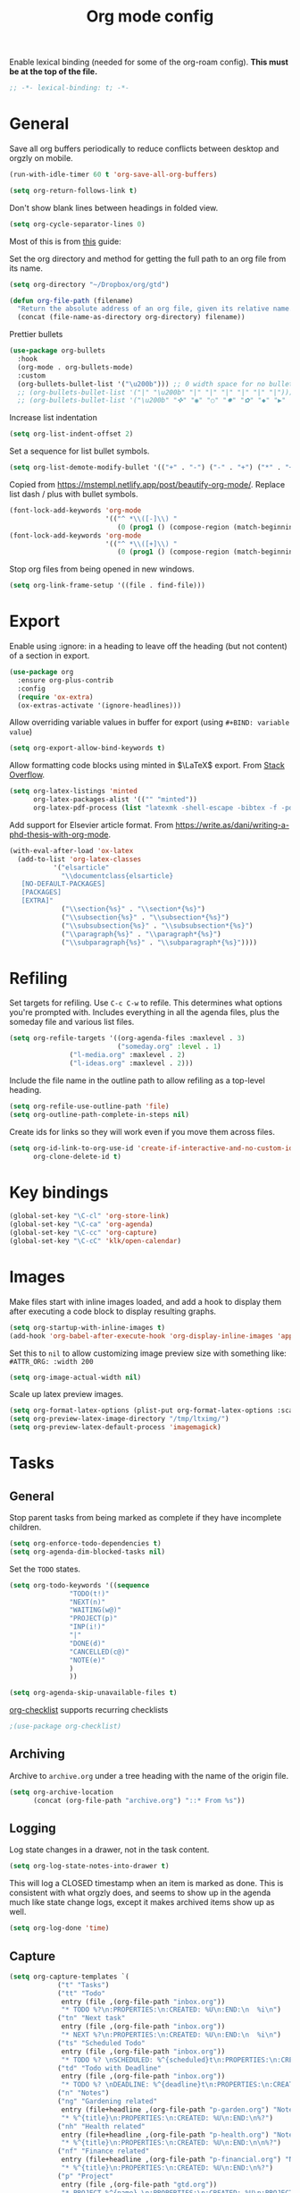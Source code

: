 #+TITLE: Org mode config
#+DESCRIPTION: Configuration for org-mode
#+LANGUAGE: en
#+PROPERTY: header-args    :results silent
Enable lexical binding (needed for some of the org-roam config). *This must be at the top of the file.*
#+BEGIN_SRC emacs-lisp
;; -*- lexical-binding: t; -*-
#+END_SRC

* General

Save all org buffers periodically to reduce conflicts between desktop and orgzly on mobile.
#+BEGIN_SRC emacs-lisp
(run-with-idle-timer 60 t 'org-save-all-org-buffers)
#+END_SRC

#+BEGIN_SRC emacs-lisp
(setq org-return-follows-link t)
#+END_SRC

Don't show blank lines between headings in folded view.
#+BEGIN_SRC emacs-lisp
(setq org-cycle-separator-lines 0)
#+END_SRC

Most of this is from [[https://emacs.cafe/emacs/orgmode/gtd/2017/06/30/orgmode-gtd.html][this]] guide:

Set the org directory and method for getting the full path to an org file from its name.
#+BEGIN_SRC emacs-lisp
(setq org-directory "~/Dropbox/org/gtd")

(defun org-file-path (filename)
  "Return the absolute address of an org file, given its relative name."
  (concat (file-name-as-directory org-directory) filename))
#+END_SRC

Prettier bullets
#+BEGIN_SRC emacs-lisp
  (use-package org-bullets
    :hook
    (org-mode . org-bullets-mode)
    :custom
    (org-bullets-bullet-list '("\u200b"))) ;; 0 width space for no bullets
    ;; (org-bullets-bullet-list '("|" "\u200b" "|" "|" "|" "|" "|" "|"))) ;; vertical bar
    ;; (org-bullets-bullet-list '("\u200b" "✜" "◉" "○" "✸" "✿" "◆" "▶" "✸")))
#+END_SRC

Increase list indentation
#+BEGIN_SRC emacs-lisp
(setq org-list-indent-offset 2)
#+END_SRC

Set a sequence for list bullet symbols.
#+BEGIN_SRC emacs-lisp
(setq org-list-demote-modify-bullet '(("+" . "-") ("-" . "+") ("*" . "+")))
#+END_SRC

Copied from https://mstempl.netlify.app/post/beautify-org-mode/. Replace list dash / plus with bullet symbols.
#+BEGIN_SRC emacs-lisp
(font-lock-add-keywords 'org-mode
                        '(("^ *\\([-]\\) "
                           (0 (prog1 () (compose-region (match-beginning 1) (match-end 1) "•"))))))
(font-lock-add-keywords 'org-mode
                        '(("^ *\\([+]\\) "
                           (0 (prog1 () (compose-region (match-beginning 1) (match-end 1) "◦"))))))
#+END_SRC

Stop org files from being opened in new windows.
#+BEGIN_SRC emacs-lisp
(setq org-link-frame-setup '((file . find-file)))
#+END_SRC

* COMMENT Indentation
Don't use this because it causes problems with scrolling over large images.

Indent org files by default
#+BEGIN_SRC emacs-lisp
(setq org-startup-indented t)
#+END_SRC

#+BEGIN_SRC emacs-lisp
(use-package org-visual-indent
  :straight (org-visual-outline :type git :host github :repo "legalnonsense/org-visual-outline")
  :config
  (setq org-visual-indent-color-indent '((1 (:background "darkgray" :foreground "darkgray" :height .1))))
  (org-visual-indent-mode))
#+END_SRC

* Export
Enable using :ignore: in a heading to leave off the heading (but not content) of a section in export.
#+BEGIN_SRC emacs-lisp
(use-package org
  :ensure org-plus-contrib
  :config
  (require 'ox-extra)
  (ox-extras-activate '(ignore-headlines)))
#+END_SRC

Allow overriding variable values in buffer for export (using =#+BIND: variable value=)
#+BEGIN_SRC emacs-lisp
(setq org-export-allow-bind-keywords t)
#+END_SRC

Allow formatting code blocks using minted in $\LaTeX$ export. From [[https://stackoverflow.com/questions/46438516/how-to-encapsualte-code-blocks-into-a-frame-when-exporting-to-pdf/60396939#60396939][Stack Overflow]].
#+BEGIN_SRC emacs-lisp
(setq org-latex-listings 'minted
      org-latex-packages-alist '(("" "minted"))
      org-latex-pdf-process (list "latexmk -shell-escape -bibtex -f -pdf %f"))
#+END_SRC

Add support for Elsevier article format. From https://write.as/dani/writing-a-phd-thesis-with-org-mode.
#+BEGIN_SRC emacs-lisp
(with-eval-after-load 'ox-latex
  (add-to-list 'org-latex-classes
		   '("elsarticle"
		     "\\documentclass{elsarticle}
   [NO-DEFAULT-PACKAGES]
   [PACKAGES]
   [EXTRA]"
		     ("\\section{%s}" . "\\section*{%s}")
		     ("\\subsection{%s}" . "\\subsection*{%s}")
		     ("\\subsubsection{%s}" . "\\subsubsection*{%s}")
		     ("\\paragraph{%s}" . "\\paragraph*{%s}")
		     ("\\subparagraph{%s}" . "\\subparagraph*{%s}"))))
#+END_SRC

* Refiling
Set targets for refiling. Use =C-c C-w= to refile. This determines what options you're prompted with. Includes everything in all the agenda files, plus the someday file and various list files.
#+BEGIN_SRC emacs-lisp
(setq org-refile-targets '((org-agenda-files :maxlevel . 3)
                           ("someday.org" :level . 1)
			   ("l-media.org" :maxlevel . 2)
			   ("l-ideas.org" :maxlevel . 2)))
#+END_SRC

Include the file name in the outline path to allow refiling as a top-level heading.
#+BEGIN_SRC emacs-lisp
(setq org-refile-use-outline-path 'file)
(setq org-outline-path-complete-in-steps nil)
#+END_SRC

Create ids for links so they will work even if you move them across files.
#+BEGIN_SRC emacs-lisp
(setq org-id-link-to-org-use-id 'create-if-interactive-and-no-custom-id
      org-clone-delete-id t)
#+END_SRC

* Key bindings
#+BEGIN_SRC emacs-lisp
(global-set-key "\C-cl" 'org-store-link)
(global-set-key "\C-ca" 'org-agenda)
(global-set-key "\C-cc" 'org-capture)
(global-set-key "\C-cC" 'klk/open-calendar)
#+END_SRC

* Images
Make files start with inline images loaded, and add a hook to display them after executing a code block to display resulting graphs.
#+BEGIN_SRC emacs-lisp
(setq org-startup-with-inline-images t)
(add-hook 'org-babel-after-execute-hook 'org-display-inline-images 'append)
#+END_SRC

Set this to =nil= to allow customizing image preview size with something like:
=#ATTR_ORG: :width 200=
#+BEGIN_SRC emacs-lisp
(setq org-image-actual-width nil)
#+END_SRC

Scale up latex preview images.
#+BEGIN_SRC emacs-lisp
(setq org-format-latex-options (plist-put org-format-latex-options :scale 1.7))
(setq org-preview-latex-image-directory "/tmp/ltximg/")
(setq org-preview-latex-default-process 'imagemagick)
#+END_SRC

* Tasks

** General
Stop parent tasks from being marked as complete if they have incomplete children.
#+BEGIN_SRC emacs-lisp
(setq org-enforce-todo-dependencies t)
(setq org-agenda-dim-blocked-tasks nil)
#+END_SRC

Set the =TODO= states.
#+BEGIN_SRC emacs-lisp
(setq org-todo-keywords '((sequence
			   "TODO(t!)"
			   "NEXT(n)"
			   "WAITING(w@)"
			   "PROJECT(p)"
			   "INP(i!)"
			   "|"
			   "DONE(d)"
			   "CANCELLED(c@)"
			   "NOTE(e)"
			   )
			   ))
#+END_SRC

#+BEGIN_SRC emacs-lisp
(setq org-agenda-skip-unavailable-files t)
#+END_SRC

[[https://orgmode.org/worg/org-contrib/org-checklist.html][org-checklist]] supports recurring checklists
#+BEGIN_SRC emacs-lisp
;(use-package org-checklist)
#+END_SRC

** Archiving
   Archive to =archive.org= under a tree heading with the name of the origin file.
#+BEGIN_SRC emacs-lisp
  (setq org-archive-location
        (concat (org-file-path "archive.org") "::* From %s"))
#+END_SRC

** Logging
 Log state changes in a drawer, not in the task content.
 #+BEGIN_SRC emacs-lisp
 (setq org-log-state-notes-into-drawer t)
 #+END_SRC

 This will log a CLOSED timestamp when an item is marked as done. This is consistent with what orgzly does, and seems to show up in the agenda much like state change logs, except it makes archived items show up as well.
 #+BEGIN_SRC emacs-lisp
 (setq org-log-done 'time)
 #+END_SRC

** Capture
#+BEGIN_SRC emacs-lisp
(setq org-capture-templates `(
			("t" "Tasks")
			("tt" "Todo"
			 entry (file ,(org-file-path "inbox.org"))
			 "* TODO %?\n:PROPERTIES:\n:CREATED: %U\n:END:\n  %i\n")
			("tn" "Next task"
			 entry (file ,(org-file-path "inbox.org"))
			 "* NEXT %?\n:PROPERTIES:\n:CREATED: %U\n:END:\n  %i\n")
			("ts" "Scheduled Todo"
			 entry (file ,(org-file-path "inbox.org"))
			 "* TODO %? \nSCHEDULED: %^{scheduled}t\n:PROPERTIES:\n:CREATED: %U\n:END:\n  %i\n")
			("td" "Todo with Deadline"
			 entry (file ,(org-file-path "inbox.org"))
			 "* TODO %? \nDEADLINE: %^{deadline}t\n:PROPERTIES:\n:CREATED: %U\n:END:\n  %i\n")
			("n" "Notes")
			("ng" "Gardening related"
			 entry (file+headline ,(org-file-path "p-garden.org") "Notes")
			 "* %^{title}\n:PROPERTIES:\n:CREATED: %U\n:END:\n%?")
			("nh" "Health related"
			 entry (file+headline ,(org-file-path "p-health.org") "Notes")
			 "* %^{title}\n:PROPERTIES:\n:CREATED: %U\n:END:\n\n%?")
			("nf" "Finance related"
			 entry (file+headline ,(org-file-path "p-financial.org") "Notes")
			 "* %^{title}\n:PROPERTIES:\n:CREATED: %U\n:END:\n%?")
			("p" "Project"
			 entry (file ,(org-file-path "gtd.org"))
			 "* PROJECT %^{name} \n:PROPERTIES:\n:CREATED: %U\n:PROJECT: %\\1\n:OUTCOME: %?\n:END:\n")
			("T" "Troubleshooting"
			 entry (file ,(org-file-path "troubleshooting.org"))
			 "* %^{problem} \n:PROPERTIES:\n:CREATED: %U\n:END:\n** Solution\n%^{solution}\n** Details\n%?")
			("w" "Weekly" entry
			 (file ,(org-file-path "journal/weekly2022.org"))
			 "** Week %^{week number}
[[file:~/Dropbox/org/roam/dailies/%^{start of week (yyyymmdd).org}]]
,*** Goals / priorities :goals:
- %?
,*** Review :weekly:
,*** Key Ideas :keyideas:\n")
			("m" "Monthly" entry
			 (file ,(org-file-path "journal/weekly2022.org"))
			 "* %^{month}
,** %\\1 Goals / priorities :goals:
- %?
,** %\\1 Review :monthly:
,** %\\1 Key Ideas :monthlykeyideas:
,** %\\1 Highlights :highlights:\n" :empty-lines 1)
			("a" "Accomplishments" entry
			 (file+olp+datetree ,(org-file-path "accomplishments.org"))
			 "* %?")
			("D" "Daily" entry
			 (file+olp+datetree ,(org-file-path "journal/daily.org"))
			 "* NOTE %? \nSCHEDULED: %t\nCLOSED: %t")
			("N" "Daily Note" entry
			 (file+olp+datetree ,(org-file-path "journal/daily.org"))
			 "* NOTE %? \nSCHEDULED: %^{Date}t\nCLOSED: %^{Same date again}t")
			))
#+END_SRC

** Agenda
Make agenda full screen.
#+BEGIN_SRC emacs-lisp
(add-hook 'org-agenda-finalize-hook (lambda () (delete-other-windows)))
#+END_SRC

Some agenda view tweaks.
#+BEGIN_SRC emacs-lisp
(setq org-agenda-skip-scheduled-if-done t)
(setq org-agenda-skip-deadline-if-done t)
(setq org-agenda-include-deadlines t)
(setq org-agenda-start-with-log-mode t)
(setq org-deadline-warning-days 7)
#+END_SRC

Set files to be included in the agenda. Includes archive because I like to see old completed tasks in the agenda, and also =daily.org= because I want to show my one-line daily summaries in the agenda.
#+BEGIN_SRC emacs-lisp
(setq org-agenda-files `(,(org-file-path "inbox.org")
			 ,(org-file-path "mobile inbox.org")
			 ,(org-file-path "gtd.org")
			 ,(org-file-path "work.org")
			 ,(org-file-path "recurring.org")
			 ,(org-file-path "archive.org")
			 ,(org-file-path "school.org")
			 ,(org-file-path "p-financial.org")
			 ,(org-file-path "p-health.org")
			 ,(org-file-path "p-garden.org")
			 ,(org-file-path "journal/daily.org")))
#+END_SRC

Super Agenda
#+BEGIN_SRC emacs-lisp
(use-package org-super-agenda
  :config
  (org-super-agenda-mode t))
(require 'org-habit)
#+END_SRC

#+BEGIN_SRC emacs-lisp
(defun timestamp-in-n-days (n)
  "Get the timestamp of n days in the future."
  (format-time-string "%Y-%m-%d" (time-add (* 3600 24 n) (current-time))))

(setq org-agenda-custom-commands
      (list
       (quote
	("d" "Daily Agenda"
	 (
	  (
	   agenda "" ((org-agenda-span 'day)
		      (org-agenda-log-mode-items '(closed clock state))
		      (org-agenda-prefix-format "  %?-12t% s")
		      (org-super-agenda-groups
		       '(
			 (:name "⏰ Calendar" :time-grid t)
			 (:name "☆ Important" :priority "A")
			 (:name "⚠ Overdue!" :deadline past :and (:scheduled past :not (:habit t)))
			 (:name "☆ Due" :and (:deadline today :not (:habit t)))
			 (:auto-property "Project")
			 (:auto-category)
			 (:name "Misc. Scheduled" :and (:scheduled today :not (:habit t)))
			 (:name "📌 Routines" :and (:habit t :category "recurring" :tag "habit"))
			 (:name "📌 Chores" :and (:habit t :category "recurring" :tag "chore"))
			 ))
		      ))
	  )))
       (quote
	("x" "Daily Agenda"
	 (
	  (
	   agenda "" (
		      (org-agenda-span 'day)
		      (org-agenda-overriding-header "Today")
		      (org-agenda-log-mode-items '(closed clock state))
		      (org-agenda-prefix-format "  %?-12t% s")
		      (org-super-agenda-groups
		       '((:name "⏰ Calendar" :time-grid t)
			 (:name "☆ Important" :priority "A")
			 (:name "⚠ Overdue!" :deadline past :and (:scheduled past :not (:habit t)))
			 (:name "Scheduled Today" :scheduled today)
			 (:auto-property "Project")
			 (:auto-category)
			 (:name "☆ Due" :and (:deadline today :not (:habit t)))
			 ))
		      ))
	  (alltodo "" ((org-agenda-overriding-header "Upcoming Schedule")
                       (org-super-agenda-groups
                        `((:name "Tomorrow" :scheduled (on ,(timestamp-in-n-days 1)))
			  (:name "In Two Days" :scheduled (on ,(timestamp-in-n-days 2)))
			  (:discard (:anything t))
			  ))))
	  (todo "NEXT"
		((org-agenda-overriding-header "Next Tasks")
		 (org-super-agenda-groups '((:auto-property "Project") (:auto-category)))
		 ))
	  )))
       (quote
	("U" "Unscheduled"
	 ((todo ""
		((org-agenda-overriding-header "Unscheduled Tasks")
		 (org-agenda-skip-function '(org-agenda-skip-entry-if 'timestamp 'todo '("PROJECT"))))))
	 ((org-agenda-todo-ignore-scheduled 'future)
	  (org-agenda-sorting-strategy '(deadline-up)))))
       (quote("N" "Next tasks" todo "NEXT"
	      ((org-agenda-overriding-header "Next Tasks")
	       (org-super-agenda-groups '((:auto-property "Project") (:auto-category)))
	       ))
	     )
       (quote("p" "Project tasks" todo ""
	      (
	       (org-agenda-skip-function '(org-agenda-skip-entry-if 'todo '("PROJECT")))
	       (org-super-agenda-groups '((:auto-property "Project" :not (:todo "PROJECT")) (:discard (:anything t))))
	       )
	      ))
       (quote
	("n" "Notes"
	 (
	  (agenda "" ((org-agenda-span 'week)
		      (org-agenda-log-mode-items '(closed clock state))
		      (org-agenda-prefix-format "  %?-12t% s")
					; (org-agenda-compact-blocks t)
		      (org-super-agenda-groups
		       '(
			 (:name "Daily Summary" :and (:time-grid t :tag "daily"))
			 (:discard (:anything t))
			 ))
		      )))))
       )
      )
#+END_SRC

* Journal

*** deft
Deft is good for searching through files in a directory, like the journal directory.
=deft-parse-title= override is from https://github.com/jrblevin/deft/issues/75 so the title isn't just ":PROPERTIES:" with org-roam V2.
#+BEGIN_SRC emacs-lisp
(use-package deft
  :bind ("C-c d" . deft)
  :bind ("C-c D" . deft-find-file)
  :commands (deft)
  :config
  (setq deft-default-extension "org"
	deft-extensions '("org")
	deft-directory "~/Dropbox/org/roam"
	deft-recursive t
	deft-strip-summary-regexp ":PROPERTIES:\n\\(.+\n\\)+:END:\n\\(#\\+.+\n\\)*\\(- .+::.+\n\\)?"
	deft-use-filename-as-title nil
	deft-file-naming-rules '((noslash . "-")
				 (nospace . "-")
				 (case-fn . downcase))
	deft-text-mode 'org-mode)
  )
(advice-add 'deft-parse-title :override
    (lambda (file contents)
      (if deft-use-filename-as-title
	  (deft-base-filename file)
	(let* ((case-fold-search 't)
	       (begin (string-match "title: " contents))
	       (end-of-begin (match-end 0))
	       (end (string-match "\n" contents begin)))
	  (if begin
	      (substring contents end-of-begin end)
	    (format "%s" file))))))
#+END_SRC

*** ripgrep
An alternative to =deft=, using =ripgrep=. Nice in that it actually shows the matches, not just the beginning of the file containing a match.
Config based on https://renatgalimov.github.io/org-basb-code/.
#+BEGIN_SRC emacs-lisp
(use-package helm-rg
  :init
  (defun helm-rg-roam-directory (&optional query)
    "Search with rg in your roam directory, QUERY."
    (interactive)
    (let ((helm-rg-default-directory "~/Dropbox/org/roam"))
      (helm-rg query nil)))
  :bind (("C-c n R" . helm-rg-roam-directory)))
#+END_SRC

*** random note
Random note, for looking at a random past entry.
#+BEGIN_SRC emacs-lisp
(use-package org-randomnote
	:bind ("C-c r" . org-randomnote)
	:config
	(setq org-randomnote-candidates (directory-files "~/Dropbox/org/roam/dailies" t "^[0-9]+.org$" t))
	(setq org-randomnote-open-behavior 'indirect-buffer)
	)
#+END_SRC

* Visual

Use syntax highlighting in source blocks while editing.

#+BEGIN_SRC emacs-lisp
  (setq org-src-fontify-natively t)
#+END_SRC

#+BEGIN_SRC emacs-lisp
  (setq org-src-preserve-indentation t)
#+END_SRC

Hide emphasis markers like *,/,=

#+BEGIN_SRC emacs-lisp
(setq org-hide-emphasis-markers t)
#+END_SRC

#+BEGIN_SRC emacs-lisp
(setq org-hide-leading-stars t)
#+END_SRC

But show them when the cursor is on the word.
#+BEGIN_SRC emacs-lisp
(use-package org-appear
  :straight (org-appear :type git :host github :repo "awth13/org-appear")
  :config (add-hook 'org-mode-hook 'org-appear-mode))
#+END_SRC

Load images inline.

#+BEGIN_SRC emacs-lisp
(setq org-startup-with-inline-images t)
#+END_SRC

This changes the context settings for sparse subtrees so that it will show the content of a heading matching the tag.
#+BEGIN_SRC emacs-lisp
(push '(tags-tree . local) org-show-context-detail)
#+END_SRC

Use variable font sizes for headings
#+BEGIN_SRC emacs-lisp
;; (custom-set-faces
;;   '(org-level-1 ((t (:inherit outline-1 :height 1.4))))
;;   '(org-level-2 ((t (:inherit outline-2 :height 1.25))))
;;   '(org-level-3 ((t (:inherit outline-3 :height 1.2))))
;;   '(org-level-4 ((t (:inherit outline-4 :height 1.1))))
;; )
#+END_SRC

* Code
** General
Make TAB act as if it were issued in a buffer of the language's major mode.
#+BEGIN_SRC emacs-lisp
  (setq org-src-tab-acts-natively t)
#+END_SRC

When editing a code snippet, use the current window rather than popping open a
new one (which shows the same information).
#+BEGIN_SRC emacs-lisp
  (setq org-src-window-setup 'current-window)
#+END_SRC

Additional shortcuts for inserting code blocks.
#+BEGIN_SRC emacs-lisp
  (add-to-list 'org-structure-template-alist
	       '("r" "#+BEGIN_SRC R \n?\n#+END_SRC"))
#+END_SRC

* Roam
After much struggling with getting the org-roam buffer to follow links reasonably, the configuration below (dedicated side window, from [[https://org-roam.discourse.group/t/sidebar-roam-buffer-gets-replaced-with-org-roam-node-instead-of-updating/2162/6][this discussion]]) works well enough.
#+BEGIN_SRC emacs-lisp
(use-package org-roam
  :straight (org-roam :type git :flavor melpa :host github :repo "org-roam/org-roam")
  :demand t ; force this to be loaded
  :custom
  (org-roam-directory "~/Dropbox/org/roam")
  :config
  (org-roam-db-autosync-mode)
  (setq org-roam-node-display-template (concat "${title:*} " (propertize "${tags:10}" 'face 'org-tag)))
  (add-hook 'org-roam-mode-hook #'visual-line-mode)
  (define-key org-roam-mode-map [mouse-1] #'org-roam-preview-visit)
  (add-to-list 'display-buffer-alist
                 '("\\*org-roam\\*"
                   (display-buffer-in-side-window)
                   (dedicated . t)
                   (side . right)
                   (slot . 0)
                   (window-width . 0.33)
                   (window-parameters . ((no-other-window . t)
                                         (no-delete-other-windows . t)))))
  (setq org-roam-capture-templates
        '(("d" "default" plain
           "%?"
           :if-new (file+head
		    "%<%Y%m%d%H%M%S>-${slug}.org"
		    "#+title: ${title}\n#+startup: latexpreview\n#+filetags: \n")
           :unnarrowed t)
	  ("p" "person" plain
           "%?"
           :if-new (file+head
		    "%<%Y%m%d%H%M%S>-${slug}.org"
		    "#+title: ${title}\n#+startup: latexpreview\n#+filetags: :person: \n")
           :unnarrowed t)
	  ("e" "podcast episode" plain
           "Episode of %?"
           :if-new (file+head
		    "%<%Y%m%d%H%M%S>-${slug}.org"
		    "#+title: ${title}\n#+startup: latexpreview\n#+filetags: :podcast:episode:\n ")
           :unnarrowed t)
	  ("o" "organization" plain
           "%?"
           :if-new (file+head
		    "%<%Y%m%d%H%M%S>-${slug}.org"
		    "#+title: ${title}\n#+startup: latexpreview\n#+filetags: :organization: \n")
           :unnarrowed t)
	  ("r" "bibliography reference" plain "%?"
           :if-new
           (file+head "references/${citekey}.org" "#+title: ${title}\n#+author: ${author}\n#+date: ${date}\n#+filetags: :reference:\n* Notes\n:PROPERTIES:\n:NOTER_DOCUMENT: ${file}\n:END:\n")
	   :unnarrowed t)))
(setq org-roam-dailies-directory "dailies/")
(setq org-roam-dailies-capture-templates
      (quote (("d" "daily" plain
               "%?"
               :if-new (file+head
                        "%<%Y%m%d>.org"
                        "#+title: %<%Y-%m-%d (%A)>\n\n\n")
               :unnarrowed t))))
#+END_SRC

  Handy config from https://systemcrafters.net/build-a-second-brain-in-emacs/5-org-roam-hacks/ to add roam files with the =Project= tag to the agenda list, so I can track TODOs within a project.

Add existing projects to agenda list on startup:
#+BEGIN_SRC emacs-lisp
(defun my/org-roam-filter-by-tag (tag-name)
  (lambda (node)
    (member tag-name (org-roam-node-tags node))))

(defun my/org-roam-list-notes-by-tag (tag-name)
  (mapcar #'org-roam-node-file
          (seq-filter
           (my/org-roam-filter-by-tag tag-name)
           (org-roam-node-list))))

(defun my/org-roam-refresh-agenda-list ()
  (interactive)
  (setq org-agenda-files (append org-agenda-files (my/org-roam-list-notes-by-tag "project"))))

;; Build the agenda list the first time for the session
(my/org-roam-refresh-agenda-list)
#+END_SRC

And add new projects to agenda list after capture.
#+BEGIN_SRC emacs-lisp
(defun my/org-roam-project-finalize-hook ()
  "Adds the captured project file to `org-agenda-files' if the
capture was not aborted."
  ;; Remove the hook since it was added temporarily
  (remove-hook 'org-capture-after-finalize-hook #'my/org-roam-project-finalize-hook)

  ;; Add project file to the agenda list if the capture was confirmed
  (unless org-note-abort
    (with-current-buffer (org-capture-get :buffer)
      (add-to-list 'org-agenda-files (buffer-file-name)))))

(defun my/org-roam-find-project ()
  (interactive)
  ;; Add the project file to the agenda after capture is finished
  (add-hook 'org-capture-after-finalize-hook #'my/org-roam-project-finalize-hook)

  ;; Select a project file to open, creating it if necessary
  (org-roam-node-find
   nil
   nil
   (my/org-roam-filter-by-tag "project")
   :templates
   '(("p" "project" plain "* Goals\n\n%?\n\n* Tasks\n\n** TODO Add initial tasks\n\n"
      :if-new (file+head
	       "%<%Y%m%d%H%M%S>-${slug}"
	       "#+title: ${title}\n#+category: ${title}\n#+filetags: :project:")
      :unnarrowed t))))
#+END_SRC

Set key bindings and end =use-package= =org-roam= config.
#+BEGIN_SRC emacs-lisp
(global-set-key (kbd "C-c n p") #'my/org-roam-find-project)
:bind (("C-c j" . org-roam-dailies-goto-today)
       ("C-c t" . org-roam-dailies-goto-tomorrow)
       ("C-c y" . org-roam-dailies-goto-yesterday)
       ("C-c n d" . org-roam-dailies-goto-date)
       ("C-c n f" . org-roam-node-find)
       ("C-c n l" . org-roam-buffer-toggle)
       ("C-c n i" . org-roam-node-insert)
       ("C-c f" . org-roam-dailies-find-next-note)
       ("C-c b" . org-roam-dailies-find-previous-note)))
#+END_SRC


  Graphical UI
#+BEGIN_SRC emacs-lisp
(use-package org-roam-ui
  :straight
    (:host github :repo "org-roam/org-roam-ui" :branch "main" :files ("*.el" "out"))
    :after org-roam
;;         normally we'd recommend hooking orui after org-roam, but since org-roam does not have
;;         a hookable mode anymore, you're advised to pick something yourself
;;         if you don't care about startup time, use
    ;; :hook (after-init . org-roam-ui-mode)
    :config
    (setq org-roam-ui-sync-theme t
          org-roam-ui-follow t
          org-roam-ui-update-on-save t
          org-roam-ui-open-on-start nil))
#+END_SRC
* Reference management

** pdf-tools
Better pdf interactions in Emacs.
#+BEGIN_SRC emacs-lisp
(use-package pdf-tools
  :config
  (pdf-tools-install)
  (setq-default pdf-view-display-size 'fit-width)
  ;; (add-hook 'pdf-tools-enabled-hook 'pdf-view-midnight-minor-mode)
  :custom
  (pdf-annot-activate-created-annotations t "automatically annotate highlights")
)
#+END_SRC

Emacs 29's =pixel-scroll-precision-mode= doesn't seem to work with pdf-tools ([[https://github.com/vedang/pdf-tools/issues/56][issue]]). For now, work around it by turning mode off when changing to a pdf buffer, and on otherwise.
#+BEGIN_SRC emacs-lisp
(defun my/set-precision-scrolling ()
  (if (eq major-mode 'pdf-view-mode)
      (pixel-scroll-precision-mode -1)
    (pixel-scroll-precision-mode 1)))

(add-hook 'buffer-list-update-hook #'my/set-precision-scrolling)
#+END_SRC

** bibtex
Set paths that will be used by multiple packages.
#+BEGIN_SRC emacs-lisp
(setq bib-files (directory-files "~/Dropbox/Zotero" t "^[A-Z|a-z].+.bib$")
      pdf-files-directory "~/Dropbox/papers/bibtex")
#+END_SRC

** helm-bibtex
Set up =helm-bibtex= to use the Zotero =.bib= file and store notes in the =org-roam= directory.
#+BEGIN_SRC emacs-lisp
(use-package helm-bibtex
  :config
  (require 'helm-config)
  (setq bibtex-completion-bibliography bib-files
        bibtex-completion-library-path pdf-files-directory
        bibtex-completion-pdf-field "File"
        bibtex-completion-notes-path org-roam-directory))
#+END_SRC

** org-ref
Manage references in org mode.
#+BEGIN_SRC emacs-lisp
(use-package org-ref
  :after helm-bibtex
  :bind (:map org-mode-map ("C-c ]" . org-ref-insert-link))
  :config
  (setq org-latex-prefer-user-labels t)
  :demand
  )
#+END_SRC

** org-roam-bibtex
Integrate bibtex with =org-roam=.
#+BEGIN_SRC emacs-lisp
(use-package org-roam-bibtex
  :after (org-roam helm-bibtex)
  :bind (:map org-mode-map ("C-c n b" . orb-note-actions))
  :config
  (require 'org-ref) ; optional: if Org Ref is not loaded anywhere else, load it here
  (org-roam-bibtex-mode)
  :demand)
#+END_SRC

** org-noter
Attach notes to locations in the pdf.
#+BEGIN_SRC emacs-lisp
(use-package org-noter
  :after org-roam
  :config
  (setq org-noter-notes-window-location 'horizontal-split
	org-noter-always-create-frame nil
	org-noter-hide-other nil
	org-noter-notes-search-path 'org-roam-directory
	org-noter-doc-split-fraction '(0.66 . 0.5)
   )
  :bind (:map org-mode-map ("C-c n n" . org-noter))
  )
#+END_SRC

* Calendar
  Set up syncing with google calendar  following https://github.com/emacsmirror/org-gcal.
  Basic calfw config from https://github.com/kiwanami/emacs-calfw
  #+BEGIN_SRC emacs-lisp
    (use-package calfw
      :init
      (setq cfw:fchar-junction ?╋
	    cfw:fchar-vertical-line ?┃
	    cfw:fchar-horizontal-line ?━
	    cfw:fchar-left-junction ?┣
	    cfw:fchar-right-junction ?┫
	    cfw:fchar-top-junction ?┯
	    cfw:fchar-top-left-corner ?┏
	    cfw:fchar-top-right-corner ?┓
	    calendar-week-start-day 1 ; 0:Sunday, 1:Monday
	    ))
    (use-package calfw-org)
    (use-package calfw-ical)
    (use-package calfw-cal)

  (defun klk/open-calendar ()
    "CFW config for my calendars."
    (interactive)
    (cfw:open-calendar-buffer
     :contents-sources
     (list
      (cfw:org-create-source "DarkGreen")
      (cfw:ical-create-source "gcal" (klk/get-gcal) "Blue")
;      (cfw:ical-create-source "stanford" (klk/stanford-cal) "Red")
     )))
  #+END_SRC

* babel

** venv
#+BEGIN_SRC emacs-lisp
(use-package virtualenvwrapper
  :init
  (venv-workon "base")
  )
#+END_SRC

** jupyter
[[https://github.com/nnicandro/emacs-jupyter][emacs-jupyter]] requires [[https://github.com/nnicandro/emacs-zmq][emacs-zmq]]. To install =emacs-zmq=, after running the following, go to =straight/build/zmq= and run =make=.

May need to first run =sudo dnf install libstdc++-static=.

#+BEGIN_SRC emacs-lisp
(use-package zmq)

(use-package jupyter
  :config
  (require 'jupyter-julia))

(setq org-src-fontify-natively t
      org-src-tab-acts-natively t
      org-confirm-babel-evaluate nil
      org-edit-src-content-indentation 0)
#+END_SRC

Fix for ansi color sequence issue from https://github.com/nnicandro/emacs-jupyter/issues/380
#+BEGIN_SRC emacs-lisp
(defun jupyter-ansi-color-apply-on-region (begin end)
  (ansi-color-apply-on-region begin end t))
#+END_SRC

** load languages
#+BEGIN_SRC emacs-lisp
(org-babel-do-load-languages
 'org-babel-load-languages
 '((python . t)
   (jupyter . t)
   (octave . t)
   ;; other languages..
   ))
#+END_SRC

